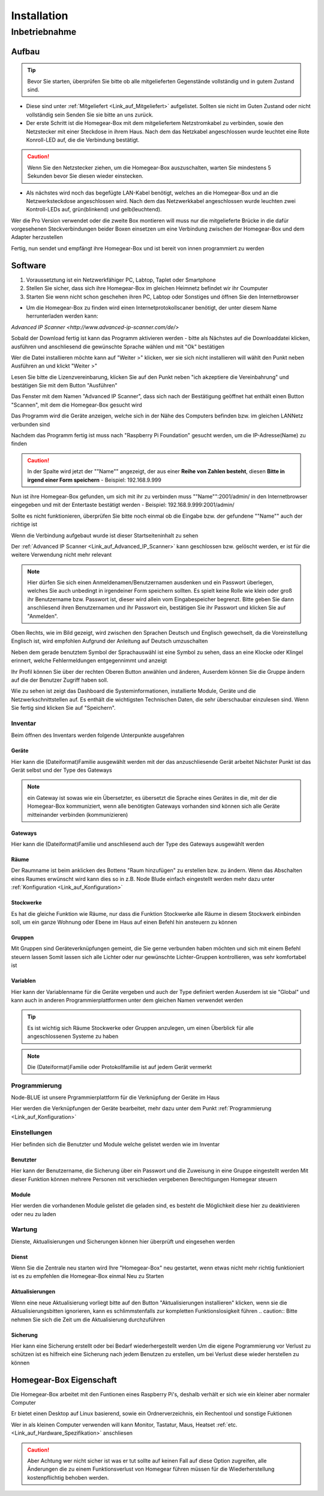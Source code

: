 Installation
************

Inbetriebnahme
==============

Aufbau
------

.. tip:: Bevor Sie starten, überprüfen Sie bitte ob alle mitgelieferten Gegenstände vollständig und in gutem Zustand sind.

- Diese sind unter :ref:`Mitgeliefert <Link_auf_Mitgeliefert>` aufgelistet.
  Sollten sie nicht im Guten Zustand oder nicht vollständig sein Senden Sie sie bitte an uns zurück.

- Der erste Schritt ist die Homegear-Box mit dem mitgeliefertem Netzstromkabel zu verbinden, sowie den Netzstecker mit einer Steckdose in ihrem Haus.
  Nach dem das Netzkabel angeschlossen wurde leuchtet eine Rote Konroll-LED auf, die die Verbindung bestätigt.

.. caution:: Wenn Sie den Netzstecker ziehen, um die Homegear-Box auszuschalten, warten Sie mindestens 5 Sekunden bevor Sie diesen wieder einstecken.

- Als nächstes wird noch das begefügte LAN-Kabel benötigt, welches an die Homegear-Box und an die Netzwerksteckdose angeschlossen wird.
  Nach dem das Netzwerkkabel angeschlossen wurde leuchten zwei Kontroll-LEDs auf, grün(blinkend) und gelb(leuchtend). 

Wer die Pro Version verwendet oder die zweite Box montieren will muss nur die mitgelieferte Brücke in die dafür vorgesehenen Steckverbindungen beider Boxen einsetzen um eine Verbindung zwischen der Homegear-Box und dem Adapter herzustellen

Fertig, nun sendet und empfängt ihre Homegear-Box und ist bereit von innen programmiert zu werden



Software
--------

1. Voraussetztung ist ein Netzwerkfähiger PC, Labtop, Taplet oder Smartphone
2. Stellen Sie sicher, dass sich ihre Homegear-Box im gleichen Heimnetz befindet wir ihr Coumputer
3. Starten Sie wenn nicht schon geschehen ihren PC, Labtop oder Sonstiges und öffnen Sie den Internetbrowser   

- Um die Homegear-Box zu finden wird einen Internetprotokollscaner benötigt, der unter diesem Name herrunterladen werden kann:
.. _Link_auf_Advanced_IP_Scanner:
`Advanced IP Scanner <http://www.advanced-ip-scanner.com/de/>`

Sobald der Download fertig ist kann das Programm aktivieren werden - bitte als Nächstes auf die Downloaddatei klicken, ausführen und 
anschliesend die gewünschte Sprache wählen und mit "Ok" bestätigen 

Wer die Datei installieren möchte kann auf "Weiter >" klicken, wer sie sich nicht installieren will wählt den Punkt neben Ausführen an und klickt "Weiter >"

Lesen Sie bitte die Lizenzvereinbarung, klicken Sie auf den Punkt neben "ich akzeptiere die Vereinbahrung" und bestätigen Sie mit dem Button "Ausführen"

Das Fenster mit dem Namen "Advanced IP Scanner", dass sich nach der Bestätigung geöffnet hat enthält einen Button "Scannen", mit dem die Homegear-Box gesucht wird 

Das Programm wird die Geräte anzeigen, welche sich in der Nähe des Computers befinden bzw. im gleichen LANNetz verbunden sind

Nachdem das Programm fertig ist muss nach "Raspberry Pi Foundation" gesucht werden, um die IP-Adresse(Name) zu finden

.. caution:: In der Spalte wird jetzt der ""Name"" angezeigt, der aus einer **Reihe von Zahlen besteht**, diesen **Bitte in irgend einer Form speichern** - Beispiel: 192.168.9.999

Nun ist ihre Homegear-Box gefunden, um sich mit ihr zu verbinden muss ""Name"":2001/admin/ in den Internetbrowser eingegeben und mit der 
Entertaste bestätigt werden - Beispiel: 192.168.9.999:2001/admin/

Sollte es nicht funktionieren, überprüfen Sie bitte noch einmal ob die Eingabe bzw. der gefundene ""Name"" auch der richtige ist 

Wenn die Verbindung aufgebaut wurde ist dieser Startseiteninhalt zu sehen

.. image:: Startseite.png

Der :ref:`Advanced IP Scanner <Link_auf_Advanced_IP_Scanner>` kann geschlossen bzw. gelöscht werden, er ist für die weitere Verwendung nicht mehr relevant 

.. note:: Hier dürfen Sie sich einen Anmeldenamen/Benutzernamen ausdenken und ein Passwort überlegen, welches Sie auch unbedingt in irgendeiner Form speichern sollten. Es spielt keine Rolle wie klein oder groß ihr Benutzername bzw. Passwort ist, dieser wird allein vom Eingabespeicher begrenzt. Bitte geben Sie dann anschliesend ihren Benutzernamen und ihr Passwort ein, bestätigen Sie ihr Passwort und klicken Sie auf "Anmelden".

.. image:: Dashboard.png

Oben Rechts, wie im Bild gezeigt, wird zwischen den Sprachen Deutsch und Englisch gewechselt, da die Voreinstellung Englisch ist, wird empfohlen Aufgrund der Anleitung auf Deutsch umzuschalten

.. image:: Sprache.png

Neben dem gerade benutztem Symbol der Sprachauswähl ist eine Symbol zu sehen, dass an eine Klocke oder Klingel erinnert, welche Fehlermeldungen entgegennimmt und anzeigt  

Ihr Profil können Sie über der rechten Oberen Button anwählen und änderen, 
Auserdem können Sie die Gruppe ändern auf die der Benutzer Zugriff haben soll.  

.. image:: Profil.png

Wie zu sehen ist zeigt das Dashboard die Systeminformationen, installierte Module, Geräte und die Netzwerkschnittstellen auf.
Es enthält die wichtigsten Technischen Daten, die sehr überschaubar einzulesen sind.
Wenn Sie fertig sind klicken Sie auf "Speichern".



Inventar
^^^^^^^^

Beim öffnen des Inventars werden folgende Unterpunkte ausgefahren

.. image:: Geräte.png

Geräte
""""""

Hier kann die (Dateiformat)Familie ausgewählt werden mit der das anzuschliesende Gerät arbeitet
Nächster Punkt ist das Gerät selbst und der Type des Gateways 

.. note :: ein Gateway ist sowas wie ein Übersetzter, es übersetzt die Sprache eines Gerätes in die, mit der die Homegear-Box kommuniziert, wenn alle benötigten Gateways vorhanden sind können sich alle Geräte mitteinander verbinden (kommunizieren)


Gateways
""""""""

Hier kann die (Dateiformat)Familie und anschliesend auch der Type des Gateways ausgewählt werden



Räume
"""""

Der Raumname ist beim anklicken des Bottens "Raum hinzufügen" zu erstellen bzw. zu ändern.
Wenn das Abschalten eines Raumes erwünscht wird kann dies so in z.B. Node Blude einfach eingestellt werden 
mehr dazu unter :ref:`Konfiguration <Link_auf_Konfiguration>`   


Stockwerke
""""""""""

Es hat die gleiche Funktion wie Räume, nur dass die Funktion Stockwerke alle Räume in diesem Stockwerk einbinden soll,
um ein ganze Wohnung oder Ebene im Haus auf einen Befehl hin ansteuern zu können 


Gruppen
"""""""

Mit Gruppen sind Geräteverknüpfungen gemeint, die Sie gerne verbunden haben möchten und sich mit einem Befehl steuern lassen 
Somit lassen sich alle Lichter oder nur gewünschte Lichter-Gruppen kontrollieren, was sehr komfortabel ist   


Variablen
"""""""""

Hier kann der Variablenname für die Geräte vergeben und auch der Type definiert werden
Auserdem ist sie "Global" und kann auch in anderen Programmierplattformen unter dem gleichen Namen verwendet werden 

.. tip:: Es ist wichtig sich Räume Stockwerke oder Gruppen anzulegen, um einen Überblick für alle angeschlossenen Systeme zu haben 

.. note:: Die (Dateiformat)Familie oder Protokollfamilie ist auf jedem Gerät vermerkt




Programmierung
^^^^^^^^^^^^^^

Node-BLUE ist unsere Prgrammierplattform für die Verknüpfung der Geräte im Haus

Hier werden die Verknüpfungen der Geräte bearbeitet, mehr dazu unter dem Punkt :ref:`Programmierung <Link_auf_Konfiguration>`




Einstellungen
^^^^^^^^^^^^^

.. image:: Einstellungen.png

Hier befinden sich die Benutzter und Module welche gelistet werden wie im Inventar


Benutzter
"""""""""

Hier kann der Benutzername, die Sicherung über ein Passwort und die Zuweisung in eine Gruppe eingestellt werden
Mit dieser Funktion können mehrere Personen mit verschieden vergebenen Berechtigungen Homegear steuern   


Module
""""""

Hier werden die vorhandenen Module gelistet die geladen sind, es besteht die Möglichkeit diese hier zu deaktivieren oder neu zu laden



Wartung
^^^^^^^

.. image:: Wartung.png

Dienste, Aktualisierungen und Sicherungen können hier überprüft und eingesehen werden 


Dienst
""""""

Wenn Sie die Zentrale neu starten wird Ihre "Homegear-Box" neu gestartet, wenn etwas nicht mehr richtig funktioniert ist es zu empfehlen die Homegear-Box einmal Neu zu Starten  


Aktualisierungen
""""""""""""""""

Wenn eine neue Aktualisierung vorliegt bitte auf den Button "Aktualisierungen installieren" klicken, wenn sie die Aktualisierungsbitten ignorieren, kann es schlimmstenfalls zur kompletten Funktionslosigkeit führen
.. caution:: Bitte nehmen Sie sich die Zeit um die Aktualisierung durchzuführen 


Sicherung
"""""""""

Hier kann eine Sicherung erstellt oder bei Bedarf wiederhergestellt werden
Um die eigene Pogrammierung vor Verlust zu schützen ist es hilfreich eine Sicherung nach jedem Benutzen zu erstellen, um bei Verlust diese wieder herstellen zu können  



Homegear-Box Eigenschaft
------------------------

Die Homegear-Box arbeitet mit den Funtionen eines Raspberry Pi's, deshalb verhält er sich wie ein kleiner aber normaler Computer

Er bietet einen Desktop auf Linux basierend, sowie ein Ordnerverzeichnis, ein Rechentool und sonstige Fuktionen 

Wer in als kleinen Computer verwenden will kann Monitor, Tastatur, Maus, Heatset :ref:`etc.<Link_auf_Hardware_Spezifikation>` anschliesen

.. caution:: Aber Achtung wer nicht sicher ist was er tut sollte auf keinen Fall auf diese Option zugreifen, alle Änderungen die zu einem Funktionsverlust von Homegear führen müssen für die Wiederherstellung kostenpflichtig behoben werden.